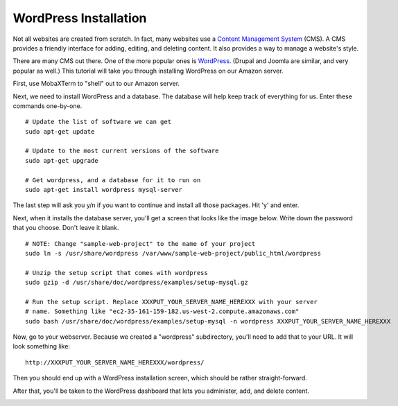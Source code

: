 WordPress Installation
======================

Not all websites are created from scratch. In fact, many websites use a
`Content Management System`_ (CMS). A CMS provides a friendly interface for
adding, editing, and deleting content. It also provides a way to manage a
website's style.

There are many CMS out there. One of the more popular ones is WordPress_.
(Drupal and Joomla are similar, and very popular as well.)
This tutorial will take you through installing WordPress on our Amazon server.

First, use MobaXTerm to "shell" out to our Amazon server.

Next, we need to install WordPress and a database. The database will help
keep track of everything for us. Enter these commands one-by-one.

::

    # Update the list of software we can get
    sudo apt-get update

    # Update to the most current versions of the software
    sudo apt-get upgrade

    # Get wordpress, and a database for it to run on
    sudo apt-get install wordpress mysql-server

The last step will ask you y/n if you want to continue and install all those
packages. Hit 'y' and enter.

Next, when it installs the database server, you'll get a screen that looks like the
image below. Write down the password that you choose. Don't leave it blank.

.. image:: my_sql_password.png
    :width: 640px
    :align: center

::

    # NOTE: Change "sample-web-project" to the name of your project
    sudo ln -s /usr/share/wordpress /var/www/sample-web-project/public_html/wordpress

    # Unzip the setup script that comes with wordpress
    sudo gzip -d /usr/share/doc/wordpress/examples/setup-mysql.gz

    # Run the setup script. Replace XXXPUT_YOUR_SERVER_NAME_HEREXXX with your server
    # name. Something like "ec2-35-161-159-182.us-west-2.compute.amazonaws.com"
    sudo bash /usr/share/doc/wordpress/examples/setup-mysql -n wordpress XXXPUT_YOUR_SERVER_NAME_HEREXXX

Now, go to your webserver. Because we created a "wordpress" subdirectory, you'll
need to add that to your URL. It will look something like::

    http://XXXPUT_YOUR_SERVER_NAME_HEREXXX/wordpress/

Then you should end up with a WordPress installation screen, which should be
rather straight-forward.

.. image:: setup.png
    :width: 640px
    :align: center

After that, you'll be taken to the WordPress dashboard that lets you administer,
add, and delete content.

.. image:: dashboard.png
    :width: 640px
    :align: center

.. _WordPress: https://en.wikipedia.org/wiki/WordPress
.. _Content Management System: https://en.wikipedia.org/wiki/Content_management_system

